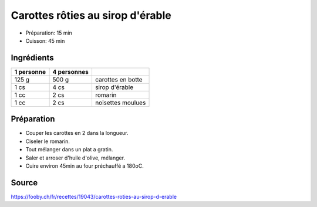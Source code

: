 .. index:: Carottes rôties au sirop d'érable
.. index:: Carotte; Carottes rôties au sirop d'érable
.. index:: Romarin; Carottes rôties au sirop d'érable
.. index:: Sirop d'érable; Carottes rôties au sirop d'érable
.. index:: Noisette; Carottes rôties au sirop d'érable

.. _cuisine_carottes_roties_au_sirop_d_erable:

Carottes rôties au sirop d'érable
#################################

* Préparation: 15 min
* Cuisson: 45 min


Ingrédients
===========

+------------+-------------+---------------------------------------------------+
| 1 personne | 4 personnes |                                                   |
+============+=============+===================================================+
|      125 g |       500 g | carottes en botte                                 |
+------------+-------------+---------------------------------------------------+
|       1 cs |        4 cs | sirop d'érable                                    |
+------------+-------------+---------------------------------------------------+
|       1 cc |        2 cs | romarin                                           |
+------------+-------------+---------------------------------------------------+
|       1 cc |        2 cs | noisettes moulues                                 |
+------------+-------------+---------------------------------------------------+


Préparation
===========

* Couper les carottes en 2 dans la longueur.
* Ciseler le romarin.
* Tout mélanger dans un plat a gratin.
* Saler et arroser d'huile d'olive, mélanger.
* Cuire environ 45min au four préchauffé a 180oC.


Source
======

https://fooby.ch/fr/recettes/19043/carottes-roties-au-sirop-d-erable
